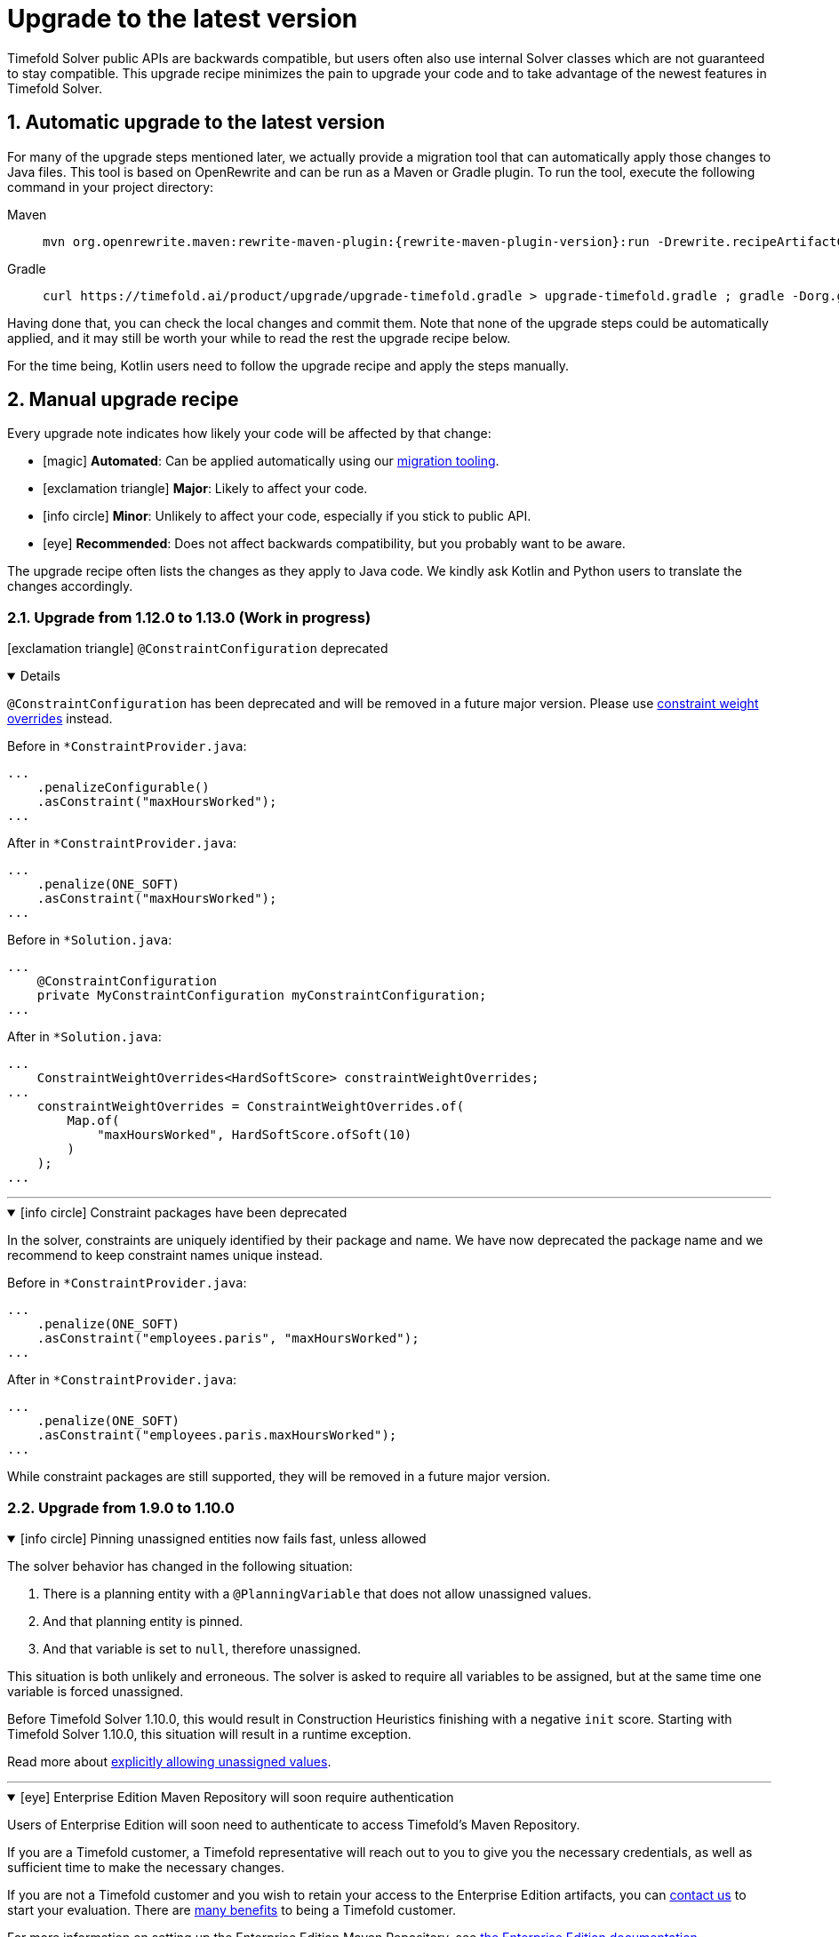 [#upgradeToLatestVersion]
= Upgrade to the latest version
:doctype: book
:sectnums:
:icons: font

Timefold Solver public APIs are backwards compatible,
but users often also use internal Solver classes which are not guaranteed to stay compatible.
This upgrade recipe minimizes the pain to upgrade your code
and to take advantage of the newest features in Timefold Solver.

[#automaticUpgradeToLatestVersion]
== Automatic upgrade to the latest version

For many of the upgrade steps mentioned later,
we actually provide a migration tool that can automatically apply those changes to Java files.
This tool is based on OpenRewrite and can be run as a Maven or Gradle plugin.
To run the tool, execute the following command in your project directory:

[tabs]
====
Maven::
+
--
[source,shell,subs=attributes+]
----
mvn org.openrewrite.maven:rewrite-maven-plugin:{rewrite-maven-plugin-version}:run -Drewrite.recipeArtifactCoordinates=ai.timefold.solver:timefold-solver-migration:{timefold-solver-version} -Drewrite.activeRecipes=ai.timefold.solver.migration.ToLatest
----
--

Gradle::
+
--
[source,shell,subs=attributes+]
----
curl https://timefold.ai/product/upgrade/upgrade-timefold.gradle > upgrade-timefold.gradle ; gradle -Dorg.gradle.jvmargs=-Xmx2G --init-script upgrade-timefold.gradle rewriteRun -DtimefoldSolverVersion={timefold-solver-version} ; rm upgrade-timefold.gradle
----
--
====

Having done that, you can check the local changes and commit them.
Note that none of the upgrade steps could be automatically applied,
and it may still be worth your while to read the rest the upgrade recipe below.

For the time being, Kotlin users need to follow the upgrade recipe and apply the steps manually.

[#manualUpgrade]
== Manual upgrade recipe

Every upgrade note indicates how likely your code will be affected by that change:

- icon:magic[] *Automated*: Can be applied automatically using our <<automaticUpgradeToLatestVersion,migration tooling>>.
- icon:exclamation-triangle[role=red] *Major*: Likely to affect your code.
- icon:info-circle[role=yellow] *Minor*: Unlikely to affect your code, especially if you stick to public API.
- icon:eye[] *Recommended*: Does not affect backwards compatibility, but you probably want to be aware.

The upgrade recipe often lists the changes as they apply to Java code.
We kindly ask Kotlin and Python users to translate the changes accordingly.

=== Upgrade from 1.12.0 to 1.13.0 (Work in progress)

icon:exclamation-triangle[role=red] `@ConstraintConfiguration` deprecated
[%collapsible%open]
====
`@ConstraintConfiguration` has been deprecated and will be removed in a future major version.
Please use xref:constraints-and-score/constraint-configuration.adoc#definingAndOverridingConstraintWeights[constraint weight overrides] instead.

Before in `*ConstraintProvider.java`:

[source,java]
----
...
    .penalizeConfigurable()
    .asConstraint("maxHoursWorked");
...
----

After in `*ConstraintProvider.java`:

[source,java]
----
...
    .penalize(ONE_SOFT)
    .asConstraint("maxHoursWorked");
...
----

Before in `*Solution.java`:

[source,java]
----
...
    @ConstraintConfiguration
    private MyConstraintConfiguration myConstraintConfiguration;
...
----

After in `*Solution.java`:

[source,java]
----
...
    ConstraintWeightOverrides<HardSoftScore> constraintWeightOverrides;
...
    constraintWeightOverrides = ConstraintWeightOverrides.of(
        Map.of(
            "maxHoursWorked", HardSoftScore.ofSoft(10)
        )
    );
...
----

====

'''

.icon:info-circle[role=yellow] Constraint packages have been deprecated
[%collapsible%open]
====
In the solver, constraints are uniquely identified by their package and name.
We have now deprecated the package name and we recommend to keep constraint names unique instead.

Before in `*ConstraintProvider.java`:

[source,java]
----
...
    .penalize(ONE_SOFT)
    .asConstraint("employees.paris", "maxHoursWorked");
...
----

After in `*ConstraintProvider.java`:

[source,java]
----
...
    .penalize(ONE_SOFT)
    .asConstraint("employees.paris.maxHoursWorked");
...
----

While constraint packages are still supported, they will be removed in a future major version.
====


=== Upgrade from 1.9.0 to 1.10.0

.icon:info-circle[role=yellow] Pinning unassigned entities now fails fast, unless allowed
[%collapsible%open]
====
The solver behavior has changed in the following situation:

1. There is a planning entity with a `@PlanningVariable` that does not allow unassigned values.
2. And that planning entity is pinned.
3. And that variable is set to `null`, therefore unassigned.

This situation is both unlikely and erroneous.
The solver is asked to require all variables to be assigned, but at the same time one variable is forced unassigned.

Before Timefold Solver 1.10.0, this would result in Construction Heuristics finishing with a negative `init` score.
Starting with Timefold Solver 1.10.0, this situation will result in a runtime exception.

Read more about xref:using-timefold-solver/modeling-planning-problems.adoc#planningVariableAllowingUnassigned[explicitly allowing unassigned values].
====

'''

.icon:eye[] Enterprise Edition Maven Repository will soon require authentication
[%collapsible%open]
====
Users of Enterprise Edition will soon need to authenticate to access Timefold's Maven Repository.

If you are a Timefold customer, a Timefold representative will reach out to you
to give you the necessary credentials, as well as sufficient time to make the necessary changes.

If you are not a Timefold customer and you wish to retain your access to the Enterprise Edition artifacts,
you can https://timefold.ai/contact[contact us] to start your evaluation.
There are https://timefold.ai/pricing[many benefits] to being a Timefold customer.

For more information on setting up the Enterprise Edition Maven Repository,
see xref:enterprise-edition/enterprise-edition.adoc#switchToEnterpriseEdition[the Enterprise Edition documentation].
====

'''

.icon:info-circle[role=yellow] `LookupStrategyType` deprecated for removal
[%collapsible%open]
====
`LookupStrategyType` is used in xref:enterprise-edition/enterprise-edition.adoc#multithreadedSolving[multi-threaded solving]
to specify how the solver should match entities and facts between parent and child score directors.
The default value is `PLANNING_ID_OR_NONE`, which means
that the solver will look up entities by their xref:using-timefold-solver/modeling-planning-problems.adoc#planningId[planning ID].
If the solver doesn't find anything with that ID, it will throw an exception.

In a future version of _Timefold Solver_, we will remove the option of configuring the lookup strategy.
The behavior will be fixed to the behavior explained above.
To prepare for this change,
remove the use of `@PlanningSolution.lookupStrategyType`
and ensure that your planning entities and problem facts have a `@PlanningId`-annotated field.

Before in `Timetable.java`:

[source,java]
----
@PlanningSolution(lookUpStrategyType = LookUpStrategyType.PLANNING_ID_OR_NONE)
public class Timetable {
    ...
}
----

After in `Timetable.java`:

[source,java]
----
@PlanningSolution
public class Timetable {
    ...
}
----

Before in `Lesson.java`:

[source,java]
----
@PlanningEntity
public class Lesson {

    private String id;
    ...

}
----

After in `Lesson.java`:

[source,java]
----
@PlanningEntity
public class Lesson {

    @PlanningId
    private String id;
    ...

}
----


====

.icon:info-circle[role=yellow] Removed the `examples` module
[%collapsible%open]
====
We have finished the process of removing the Swing-based examples.
The legacy examples from the solver codebase have been removed entirely.

You can find better, more modern implementations of these use cases in our quickstarts, including:

- `bed-allocation`,
- `conference-scheduling`,
- `employee-scheduling`,
- `facility-location`,
- `flight-crew-scheduling`,
- `food-packaging`,
- `maintenance-scheduling`,
- `meeting-scheduling`,
- `order-picking`,
- `project-job-scheduling`,
- `school-timetabling`,
- `sports-league-scheduling`,
- `task-assigning`,
- `tournament-scheduling`,
- and `vehicle-routing`.
====

.icon:info-circle[role=yellow] Simplified the quickstarts artifact names
[%collapsible%open]
====
We have simplified and renamed all quickstarts `artifactId` names.
For example, the old artifact name `timefold-solver-quarkus-vehicle-routing-quickstart` became `vehicle-routing`.

====

'''

=== Upgrade from 1.8.0 to 1.9.0

.icon:info-circle[role=yellow] Removed several of the old examples
[%collapsible%open]
====
We have started the process of removing the ancient Swing-based examples.
In the first wave, we have removed the following examples from the `examples` module:

- `cloudbalancing`,
- `conferencescheduling`,
- `curriculumcourse`,
- `examination`,
- `flightcrewscheduling`,
- `machinereassignment`,
- `meetingscheduling`,
- `nqueens`,
- `pas`,
- `tsp`,
- and `vehiclerouting`.

You can find better, more modern implementations of these use cases in our quickstarts.
The other examples on the list were removed without a replacement as we didn't see sufficient traction.

Going forward, our intention is to convert every other current example into a quickstart
and remove the original Swing-based examples from the solver codebase entirely.
====

'''

.icon:info-circle[role=yellow] Several internal modules folded into `timefold-solver-core`
[%collapsible%open]
====
The following JAR files have been merged into `timefold-solver-core`:

- `timefold-solver-core-impl`,
- `timefold-solver-constraint-streams`.

`timefold-solver-core` was previously an empty module that served as an aggregator for the above modules.
Now it contains the source code for both modules directly.
The automatic module name for this module is `ai.timefold.solver.core`.

The root package of Constraint Streams implementation classes has changed.
If you have any custom code that references these classes,
you will need to update the imports to point `ai.timefold.solver.core.impl.score.stream.bavet`.

Finally, with the folding of these modules into `timefold-solver-core`,
the solver no longer relies on `ServiceLoader`s to find implementations of Constraint Streams,
or to find the Enterprise Edition.

None of these changes are likely to affect you, unless you have chosen to depend on internal classes and modules.
====

'''

=== Upgrade from 1.7.0 to 1.8.0

.icon:exclamation-triangle[role=red] Constraint Verifier: Check your tests if you use the planning list variable
[%collapsible%open]
====
In some cases, especially if you've reused our https://github.com/TimefoldAI/timefold-quickstarts/tree/stable/java/food-packaging[Food Packaging quickstart], you may see your tests failing after the upgrade.
This is due to a bug fix in xref:constraints-and-score/score-calculation.adoc#constraintStreams[Constraint Streams], which now currently handles values not present in any list variable.

If your code has a shadow entity whose xref:using-timefold-solver/modeling-planning-problems.adoc#listVariableShadowVariablesInverseRelation[inverse relation shadow variable] is a planning list variable and your test leaves that reference `null`, the constraints will no longer take that shadow entity into account.
This will result in `ConstraintVerifier` failing the test, as the expected number of penalties/rewards will no longer match the actual number.

You can solve this problem by manually assigning a value to the inverse relation shadow variable.

Before in `*ConstraintProviderTest.java`:

[source,java]
----
Job job = new Job("job1", ...);

constraintVerifier.verifyThat(FoodPackagingConstraintProvider::maxEndDateTime)
    .given(job)
    .penalizesBy(...);
----

After in `*ConstraintProviderTest.java`:

[source,java]
----
Job job = new Job("job1",  ...);
Line line = new Line("line1", ...);
job.setLine(line);

constraintVerifier.verifyThat(FoodPackagingConstraintProvider::maxEndDateTime)
    .given(job)
    .penalizesBy(...);
----

The aforementioned quickstart unfortunately did not follow our own guidance on the use of shadow variables, which is why it exposed this bug.
====

'''

.icon:magic[] Constraint Streams: Rename `forEachIncludingNullVars` to `forEachIncludingUnassigned`
[%collapsible%open]
====
To better align with the newly introduced support for
xref:using-timefold-solver/modeling-planning-problems.adoc#planningListVariableAllowingUnassigned[unassigned values in list variables], several methods in xref:constraints-and-score/score-calculation.adoc#constraintStreams[Constraint Streams]
which dealt with `null` variable values have been renamed.

Before in `*ConstraintProvider.java`:

[source,java]
----
Constraint myConstraint(ConstraintFactory constraintFactory) {
    return constraintFactory.forEachIncludingNullVars(Shift.class)
       ...;
}
----

After in `*ConstraintProvider.java`:

[source,java]
----
Constraint myConstraint(ConstraintFactory constraintFactory) {
    return constraintFactory.forEachIncludingUnassigned(Shift.class)
       ...;
}
----

Similarly, the following methods on `UniConstraintStream` have been renamed:

* `ifExistsIncludingNullVars` to `ifExistsIncludingUnassigned`,
* `ifExistsOtherIncludingNullVars` to `ifExistsOtherIncludingUnassigned`,
* `ifNotExistsIncludingNullVars` to `ifNotExistsIncludingUnassigned`,
* `ifNotExistsOtherIncludingNullVars` to `ifNotExistsOtherIncludingUnassigned`.

On `BiConstraintStream` and its `Tri` and `Quad` counterparts, the following methods have been renamed as well:

* `ifExistsIncludingNullVars` to `ifExistsIncludingUnassigned`,
* `ifNotExistsIncludingNullVars` to `ifNotExistsIncludingUnassigned`.
====

'''

.icon:magic[] Rename `nullable` attribute of `@PlanningVariable` to `allowsUnassigned`
[%collapsible%open]
====
To better align with the newly introduced support for
xref:using-timefold-solver/modeling-planning-problems.adoc#planningListVariableAllowingUnassigned[unassigned values in list variables], the `nullable` attribute of `@PlanningVariable` has been renamed to `allowsUnassigned`.

Before in `*.java`:

[source,java]
----
@PlanningVariable(nullable = true)
private Bed bed;
----

After in `*.java`:

[source,java]
----
@PlanningVariable(allowsUnassigned = true)
private Bed bed;
----
====

'''

.icon:magic[] Constraint Verifier: assertion methods `message` argument comes first now
[%collapsible%open]
====
To better align with the newly introduced support for testing justifications and indictments, the assertion methods which accepted a `message` argument now have it as the first argument.

Before in `*ConstraintProviderTest.java`:

[source,java]
----
constraintVerifier.verifyThat(MyConstraintProvider::myConstraint)
    .given()
    .penalizesBy(0, "There should no penalties");
----

After in `*ConstraintProvider.java`:

[source,java]
----
constraintVerifier.verifyThat(MyConstraintProvider::myConstraint)
    .given()
    .penalizesBy("There should no penalties", 0);
----

Similarly to the `penalizesBy` method, the following methods were also affected:

* `penalizes`,
* `rewards`,
* `rewardsWith`.
====



